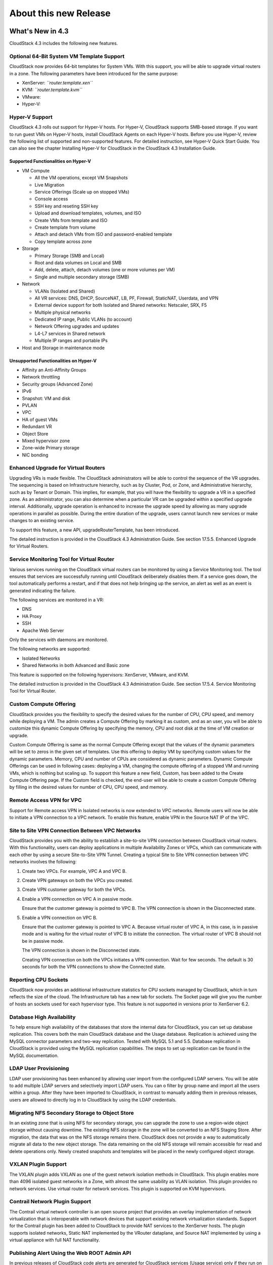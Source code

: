 .. Licensed to the Apache Software Foundation (ASF) under one
   or more contributor license agreements.  See the NOTICE file
   distributed with this work for additional information#
   regarding copyright ownership.  The ASF licenses this file
   to you under the Apache License, Version 2.0 (the
   "License"); you may not use this file except in compliance
   with the License.  You may obtain a copy of the License at
   http://www.apache.org/licenses/LICENSE-2.0
   Unless required by applicable law or agreed to in writing,
   software distributed under the License is distributed on an
   "AS IS" BASIS, WITHOUT WARRANTIES OR CONDITIONS OF ANY
   KIND, either express or implied.  See the License for the
   specific language governing permissions and limitations
   under the License.
   
About this new Release
======================

What's New in 4.3
-----------------

CloudStack 4.3 includes the following new features.

Optional 64-Bit System VM Template Support
~~~~~~~~~~~~~~~~~~~~~~~~~~~~~~~~~~~~~~~~~~

CloudStack now provides 64-bit templates for System VMs. With this
support, you will be able to upgrade virtual routers in a zone. The
following parameters have been introduced for the same purpose:

-  

   XenServer: *``router.template.xen``*

-  

   KVM: *``router.template.kvm``*

-  

   VMware:

-  

   Hyper-V:

Hyper-V Support
~~~~~~~~~~~~~~~

CloudStack 4.3 rolls out support for Hyper-V hosts. For Hyper-V,
CloudStack supports SMB-based storage. If you want to run guest VMs on
Hyper-V hosts, install CloudStack Agents on each Hyper-V hosts. Before
you use Hyper-V, review the following list of supported and
non-supported features. For detailed instruction, see Hyper-V Quick
Start Guide. You can also see the chapter Installing Hyper-V for
CloudStack in the CloudStack 4.3 Installation Guide.

Supported Functionalities on Hyper-V
^^^^^^^^^^^^^^^^^^^^^^^^^^^^^^^^^^^^

-  

   VM Compute

   -  

      All the VM operations, except VM Snapshots

   -  

      Live Migration

   -  

      Service Offerings (Scale up on stopped VMs)

   -  

      Console access

   -  

      SSH key and reseting SSH key

   -  

      Upload and download templates, volumes, and ISO

   -  

      Create VMs from template and ISO

   -  

      Create template from volume

   -  

      Attach and detach VMs from ISO and password-enabled template

   -  

      Copy template across zone

-  

   Storage

   -  

      Primary Storage (SMB and Local)

   -  

      Root and data volumes on Local and SMB

   -  

      Add, delete, attach, detach volumes (one or more volumes per VM)

   -  

      Single and multiple secondary storage (SMB)

-  

   Network

   -  

      VLANs (Isolated and Shared)

   -  

      All VR services: DNS, DHCP, SourceNAT, LB, PF, Firewall,
      StaticNAT, Userdata, and VPN

   -  

      External device support for both Isolated and Shared networks:
      Netscaler, SRX, F5

   -  

      Multiple physical networks

   -  

      Dedicated IP range, Public VLANs (to account)

   -  

      Network Offering upgrades and updates

   -  

      L4-L7 services in Shared network

   -  

      Multiple IP ranges and portable IPs

-  

   Host and Storage in maintenance mode

Unsupported Functionalities on Hyper-V
^^^^^^^^^^^^^^^^^^^^^^^^^^^^^^^^^^^^^^

-  

   Affinity an Anti-Affinity Groups

-  

   Network throttling

-  

   Security groups (Advanced Zone)

-  

   IPv6

-  

   Snapshot: VM and disk

-  

   PVLAN

-  

   VPC

-  

   HA of guest VMs

-  

   Redundant VR

-  

   Object Store

-  

   Mixed hypervisor zone

-  

   Zone-wide Primary storage

-  

   NIC bonding

Enhanced Upgrade for Virtual Routers
~~~~~~~~~~~~~~~~~~~~~~~~~~~~~~~~~~~~

Upgrading VRs is made flexible. The CloudStack administrators will be
able to control the sequence of the VR upgrades. The sequencing is based
on Infrastructure hierarchy, such as by Cluster, Pod, or Zone, and
Administrative hierarchy, such as by Tenant or Domain. This implies, for
example, that you will have the flexibility to upgrade a VR in a
specified zone. As an administrator, you can also determine when a
particular VR can be upgraded within a specified upgrade interval.
Additionally, upgrade operation is enhanced to increase the upgrade
speed by allowing as many upgrade operations in parallel as possible.
During the entire duration of the upgrade, users cannot launch new
services or make changes to an existing service.

To support this feature, a new API, upgradeRouterTemplate, has been
introduced.

The detailed instruction is provided in the CloudStack 4.3 Administration Guide. See section 17.5.5. Enhanced Upgrade for Virtual
Routers.

Service Monitoring Tool for Virtual Router
~~~~~~~~~~~~~~~~~~~~~~~~~~~~~~~~~~~~~~~~~~

Various services running on the CloudStack virtual routers can be
monitored by using a Service Monitoring tool. The tool ensures that
services are successfully running until CloudStack deliberately disables
them. If a service goes down, the tool automatically performs a restart,
and if that does not help bringing up the service, an alert as well as
an event is generated indicating the failure.

The following services are monitored in a VR:

-  

   DNS

-  

   HA Proxy

-  

   SSH

-  

   Apache Web Server

Only the services with daemons are monitored.

The following networks are supported:

-  

   Isolated Networks

-  

   Shared Networks in both Advanced and Basic zone

This feature is supported on the following hypervisors: XenServer,
VMware, and KVM.

The detailed instruction is provided in the CloudStack 4.3 Administration Guide. See section 17.5.4. Service Monitoring Tool for
Virtual Router.

Custom Compute Offering
~~~~~~~~~~~~~~~~~~~~~~~

CloudStack provides you the flexibility to specify the desired values
for the number of CPU, CPU speed, and memory while deploying a VM. The
admin creates a Compute Offering by marking it as custom, and as an
user, you will be able to customize this dynamic Compute Offering by
specifying the memory, CPU and root disk at the time of VM creation or
upgrade.

Custom Compute Offering is same as the normal Compute Offering except
that the values of the dynamic parameters will be set to zeros in the
given set of templates. Use this offering to deploy VM by specifying
custom values for the dynamic parameters. Memory, CPU and number of CPUs
are considered as dynamic parameters. Dynamic Compute Offerings can be
used in following cases: deploying a VM, changing the compute offering
of a stopped VM and running VMs, which is nothing but scaling up. To
support this feature a new field, Custom, has been added to the Create
Compute Offering page. If the Custom field is checked, the end-user will
be able to create a custom Compute Offering by filling in the desired
values for number of CPU, CPU speed, and memory.

Remote Access VPN for VPC
~~~~~~~~~~~~~~~~~~~~~~~~~

Support for Remote access VPN in Isolated networks is now extended to
VPC networks. Remote users will now be able to initiate a VPN connection
to a VPC network. To enable this feature, enable VPN in the Source NAT
IP of the VPC.

Site to Site VPN Connection Between VPC Networks
~~~~~~~~~~~~~~~~~~~~~~~~~~~~~~~~~~~~~~~~~~~~~~~~

CloudStack provides you with the ability to establish a site-to-site VPN
connection between CloudStack virtual routers. With this functionality,
users can deploy applications in multiple Availability Zones or VPCs,
which can communicate with each other by using a secure Site-to-Site VPN
Tunnel. Creating a typical Site to Site VPN connection between VPC
networks involves the following:

#. 

   Create two VPCs. For example, VPC A and VPC B.

#. 

   Create VPN gateways on both the VPCs you created.

#. 

   Create VPN customer gateway for both the VPCs.

#. 

   Enable a VPN connection on VPC A in passive mode.

   Ensure that the customer gateway is pointed to VPC B. The VPN
   connection is shown in the Disconnected state.

#. 

   Enable a VPN connection on VPC B.

   Ensure that the customer gateway is pointed to VPC A. Because virtual
   router of VPC A, in this case, is in passive mode and is waiting for
   the virtual router of VPC B to initiate the connection. The virtual
   router of VPC B should not be in passive mode.

   The VPN connection is shown in the Disconnected state.

   Creating VPN connection on both the VPCs initiates a VPN connection.
   Wait for few seconds. The default is 30 seconds for both the VPN
   connections to show the Connected state.

Reporting CPU Sockets
~~~~~~~~~~~~~~~~~~~~~

CloudStack now provides an additional infrastructure statistics for CPU
sockets managed by CloudStack, which in turn reflects the size of the
cloud. The Infrastructure tab has a new tab for sockets. The Socket page
will give you the number of hosts an sockets used for each hypervisor
type. This feature is not supported in versions prior to XenServer 6.2.

Database High Availability
~~~~~~~~~~~~~~~~~~~~~~~~~~

To help ensure high availability of the databases that store the
internal data for CloudStack, you can set up database replication. This
covers both the main CloudStack database and the Usage database.
Replication is achieved using the MySQL connector parameters and two-way
replication. Tested with MySQL 5.1 and 5.5. Database replication in
CloudStack is provided using the MySQL replication capabilities. The
steps to set up replication can be found in the MySQL documentation.

LDAP User Provisioning
~~~~~~~~~~~~~~~~~~~~~~

LDAP user provisioning has been enhanced by allowing user import from
the configured LDAP servers. You will be able to add multiple LDAP
servers and selectively import LDAP users. You can o filter by group
name and import all the users within a group. After they have been
imported to CloudStack, in contrast to manually adding them in previous
releases, users are allowed to directly log in to CloudStack by using
the LDAP credentials.

Migrating NFS Secondary Storage to Object Store
~~~~~~~~~~~~~~~~~~~~~~~~~~~~~~~~~~~~~~~~~~~~~~~

In an existing zone that is using NFS for secondary storage, you can
upgrade the zone to use a region-wide object storage without causing
downtime. The existing NFS storage in the zone will be converted to an
NFS Staging Store. After migration, the data that was on the NFS storage
remains there. CloudStack does not provide a way to automatically
migrate all data to the new object storage. The data remaining on the
old NFS storage will remain accessible for read and delete operations
only. Newly created snapshots and templates will be placed in the newly
configured object storage.

VXLAN Plugin Support
~~~~~~~~~~~~~~~~~~~~

The VXLAN plugin adds VXLAN as one of the guest network isolation
methods in CloudStack. This plugin enables more than 4096 isolated guest
networks in a Zone, with almost the same usability as VLAN isolation.
This plugin provides no network services. Use virtual router for network
services. This plugin is supported on KVM hypervisors.

Contrail Network Plugin Support
~~~~~~~~~~~~~~~~~~~~~~~~~~~~~~~

The Contrail virtual network controller is an open source project that
provides an overlay implementation of network virtualization that is
interoperable with network devices that support existing network
virtualization standards. Support for the Contrail plugin has been added
to CloudStack to provide NAT services to the XenServer hosts. The plugin
supports isolated networks, Static NAT implemented by the VRouter
dataplane, and Source NAT implemented by using a virtual appliance with
full NAT functionality.

Publishing Alert Using the Web ROOT Admin API
~~~~~~~~~~~~~~~~~~~~~~~~~~~~~~~~~~~~~~~~~~~~~

In previous releases of CloudStack code alerts are generated for
CloudStack services (Usage service) only if they run on the same host as
the Management Server. A new API has been introduced in 4.3, which can
be used by the following services to generate and publish. The services
need not be running on the same host where the Management Server is
running.

-  

   Any new services added to CloudStack.

-  

   Usage service when run on a separate storage host.

-  

   Console Proxy and Secondary Storage VM services.

The main advantage of this feature is that the third party systems
integrating with CloudStack will be able to utilize the Alert
notification system publish alerts.

Support for Palo Alto Firewall Service
~~~~~~~~~~~~~~~~~~~~~~~~~~~~~~~~~~~~~~

CloudStack supports Palo Alto firewall services. Use the Create Network
Offering dialog to create an offering which has the Palo Alto firewall
services. What is not supported and not supported are given below:

Supported Functionalities
^^^^^^^^^^^^^^^^^^^^^^^^^

-  

   Advanced Network

-  

   Parallel deployment with hardware Load balancer

-  

   Virtual Palo Alto firewall.

-  

   Communication layer with Palo Alto APIs.

-  

   Mapping of CloudStack APIs to corresponding Palo Alto APIs.

-  

   Connectivity status of the firewall service on the CloudStack UI.

Unsupported Functionalities
^^^^^^^^^^^^^^^^^^^^^^^^^^^

-  

   Inline deployment with hardware Load balancer

-  

   Firewall between VLANs within an advanced network

-  

   Firewall between VM instances

For more information, see `Palo Alto Firewall
Integration <https://cwiki.apache.org/confluence/display/CLOUDSTACK/Palo+Alto+Firewall+Integration>`__.

Root Volume Metering
~~~~~~~~~~~~~~~~~~~~

CloudStack supports recording usage events as per the dynamically
assigned resources. Usage events are registered when a VM is created
from dynamic service offering, and the values of parameters, such as
CPU, speed, RAM are recorded. If VM is deployed by using template and
dynamic root disk size is mentioned, the same value is recorded in the
usage event.

Support for SSL Termination
~~~~~~~~~~~~~~~~~~~~~~~~~~~

SSL Offloading allows load balancers to handle encryption and decryption
of HTTP(s) traffic giving plain text HTTP to the back end servers
freeing them from the resource intensive task of handling encryption and
decryption. Supported for Citrix NetScaler.

Support for Pluggable VM Snapshots
~~~~~~~~~~~~~~~~~~~~~~~~~~~~~~~~~~

CloudStack implements a plugin to integrate a third-party storage
provider. Third party storage providers can integrate with CloudStack to
provide either primary storage or secondary storage. The user enables a
storage plugin through the UI. A new dialog box choice is offered to
select the storage provider. Depending on which provider is selected,
additional input fields may appear so that the user can provide the
additional details required by that provider, such as a user name and
password for a third-party storage account.

Enhanced CloudStack UI
~~~~~~~~~~~~~~~~~~~~~~

A complete UI makeover is implemented to enhance the usability and user
experience in modern browsers. The visual look-and-feel has been changed
for the Header, Navigation, Buttons, text fields, drop-downs, tables and
so on. Consistent color themes has been introduced to match with the
Apache branding.

The current UI flow remains the same.

Depreciation of realhostip.com DNS and SSL certificate
~~~~~~~~~~~~~~~~~~~~~~~~~~~~~~~~~~~~~~~~~~~~~~~~~~~~~~
The realhostip.com dynamic DNS resolution service is being retired this
summer. In advance of that, CloudStack 4.3 no longer uses realhostip.com
DNS domains or SSL certificates to encrypt Console Proxy or file copy
communications.

Issues Fixed in 4.3.0
---------------------

Apache CloudStack uses `Jira <https://issues.apache.org/jira/browse/CLOUDSTACK>`__ to track its
issues. All new features and bugs for 4.3 have been tracked in Jira, and have a standard naming convention of "CLOUDSTACK-NNNN" where "NNNN" is the issue number.

For the list of issues fixed, see `Issues Fixed in
4.3 <https://issues.apache.org/jira/issues/?filter=12326161>`__.

==========================================================================  ===================================================================================
Bug ID                                                                      Description
==========================================================================  ===================================================================================
`CLOUDSTACK-6103 <https://issues.apache.org/jira/browse/CLOUDSTACK-6103>`_  vms with isos attached don't migrate...
`CLOUDSTACK-6089 <https://issues.apache.org/jira/browse/CLOUDSTACK-6089>`_  resource tags show up in multiples...
`CLOUDSTACK-6046 <https://issues.apache.org/jira/browse/CLOUDSTACK-6046>`_  CreateVolume from snapshot is failing with S3 as secondary storage and zone-wide...
`CLOUDSTACK-6040 <https://issues.apache.org/jira/browse/CLOUDSTACK-6040>`_  Failed to configure PF on vm secondary ip for shared network...
`CLOUDSTACK-6007 <https://issues.apache.org/jira/browse/CLOUDSTACK-6007>`_  [VMware] RestoreVM API fails with NPE...
`CLOUDSTACK-5986 <https://issues.apache.org/jira/browse/CLOUDSTACK-5986>`_  dnsmasq racy condition result in dnsmasq failed to handout IP address...
`CLOUDSTACK-5971 <https://issues.apache.org/jira/browse/CLOUDSTACK-5971>`_  Templates created from a snapshots can't be copied to other zones...
`CLOUDSTACK-5960 <https://issues.apache.org/jira/browse/CLOUDSTACK-5960>`_  Domain admin or user cannot register a template using S3/Swift object store...
`CLOUDSTACK-5922 <https://issues.apache.org/jira/browse/CLOUDSTACK-5922>`_  Incorrect handling RHEL guests ...
`CLOUDSTACK-5921 <https://issues.apache.org/jira/browse/CLOUDSTACK-5921>`_  S3 security key is stored in DB unencrypted...
`CLOUDSTACK-5903 <https://issues.apache.org/jira/browse/CLOUDSTACK-5903>`_  CLONE - OVA files exist for templates created from volumes...
`CLOUDSTACK-5895 <https://issues.apache.org/jira/browse/CLOUDSTACK-5895>`_  CreateVolumeFromSnapshot can fail in a multiple pod environment with tagged stor...
`CLOUDSTACK-5886 <https://issues.apache.org/jira/browse/CLOUDSTACK-5886>`_  4.2.1 upgrade fails on acl migration...
`CLOUDSTACK-5877 <https://issues.apache.org/jira/browse/CLOUDSTACK-5877>`_  listTemplates does not sort based on sort_key...
`CLOUDSTACK-5875 <https://issues.apache.org/jira/browse/CLOUDSTACK-5875>`_  No templates in simulator run...
`CLOUDSTACK-5864 <https://issues.apache.org/jira/browse/CLOUDSTACK-5864>`_  Simulator profile broken ...
`CLOUDSTACK-5813 <https://issues.apache.org/jira/browse/CLOUDSTACK-5813>`_  With S3 as secondary storage, snapshot taken in one zone cannot be used to creat...
`CLOUDSTACK-5723 <https://issues.apache.org/jira/browse/CLOUDSTACK-5723>`_  Malfunction agent may block future SSL connection to the server...
`CLOUDSTACK-5704 <https://issues.apache.org/jira/browse/CLOUDSTACK-5704>`_  OVA files exist for templates created from volumes...
`CLOUDSTACK-5701 <https://issues.apache.org/jira/browse/CLOUDSTACK-5701>`_  size column is not getting updated in snapshot_store_ref table....
`CLOUDSTACK-5666 <https://issues.apache.org/jira/browse/CLOUDSTACK-5666>`_  Cant remove a nic when a vm is in the Stopped state ...
`CLOUDSTACK-5661 <https://issues.apache.org/jira/browse/CLOUDSTACK-5661>`_  [VMware] DetachIsoCmd succeeds even though cdrom is locked by VM as cdrom is mou...
`CLOUDSTACK-5653 <https://issues.apache.org/jira/browse/CLOUDSTACK-5653>`_  S3 object store as Secondary Storage, the template created from different zone i...
`CLOUDSTACK-5613 <https://issues.apache.org/jira/browse/CLOUDSTACK-5613>`_  CloudStack 4.2.0 - Usage server is running but tables remain empty...
`CLOUDSTACK-5608 <https://issues.apache.org/jira/browse/CLOUDSTACK-5608>`_  HyperV Builtin and System vm template entries missing in 4.3 upgrade setup...
`CLOUDSTACK-5534 <https://issues.apache.org/jira/browse/CLOUDSTACK-5534>`_  MySQL exception raised when searching for users with keyword...
`CLOUDSTACK-5533 <https://issues.apache.org/jira/browse/CLOUDSTACK-5533>`_  Virtual router in shared network does respond to DNS even when no DNS service is...
`CLOUDSTACK-5532 <https://issues.apache.org/jira/browse/CLOUDSTACK-5532>`_  Long tag values are not readable within the UI...
`CLOUDSTACK-5519 <https://issues.apache.org/jira/browse/CLOUDSTACK-5519>`_  [VMWARE] Cancel vCenter tasks if the task invoked by CloudStack failes with time...
`CLOUDSTACK-5517 <https://issues.apache.org/jira/browse/CLOUDSTACK-5517>`_  NPE observed during "release portable IPs" as part of account cleanup...
`CLOUDSTACK-5514 <https://issues.apache.org/jira/browse/CLOUDSTACK-5514>`_  Response of listAccounts API call includes removed users...
`CLOUDSTACK-5513 <https://issues.apache.org/jira/browse/CLOUDSTACK-5513>`_  VM can't start after creating snapshot from it (CS4.2 + VMware 5.1)...
`CLOUDSTACK-5481 <https://issues.apache.org/jira/browse/CLOUDSTACK-5481>`_  Regular User is unable to use "Add Isolated Network" Button on the UI...
`CLOUDSTACK-5466 <https://issues.apache.org/jira/browse/CLOUDSTACK-5466>`_  removeIpFromNic not working properly...
`CLOUDSTACK-5453 <https://issues.apache.org/jira/browse/CLOUDSTACK-5453>`_  Site-to-site VPN connection status monitoring is broken in KVM...
`CLOUDSTACK-5431 <https://issues.apache.org/jira/browse/CLOUDSTACK-5431>`_  permit 'http' as service type for GSLB rule...
`CLOUDSTACK-5428 <https://issues.apache.org/jira/browse/CLOUDSTACK-5428>`_  support NetScaler to be configured exclusively for GSLB service and not used for...
`CLOUDSTACK-5426 <https://issues.apache.org/jira/browse/CLOUDSTACK-5426>`_  Cannot deploy instance having multiple volumes that use different storage tags f...
`CLOUDSTACK-5422 <https://issues.apache.org/jira/browse/CLOUDSTACK-5422>`_  Changing  XenServer Tools Version 6.1 + doesnt work ...
`CLOUDSTACK-5417 <https://issues.apache.org/jira/browse/CLOUDSTACK-5417>`_  On network restart for external devices egress rules configured with old CIDR...
`CLOUDSTACK-5416 <https://issues.apache.org/jira/browse/CLOUDSTACK-5416>`_  [VMware] Not able to add seventh disk to VM in an upgraded setup...
`CLOUDSTACK-5404 <https://issues.apache.org/jira/browse/CLOUDSTACK-5404>`_  Network usages (bytes sent/received) are saved in the wrong timezone...
`CLOUDSTACK-5401 <https://issues.apache.org/jira/browse/CLOUDSTACK-5401>`_  VM migration during host maintenance fails if pool.storage.capacity.disablethres...
`CLOUDSTACK-5391 <https://issues.apache.org/jira/browse/CLOUDSTACK-5391>`_  Change service offering of a stopped vm and then starting it should check host c...
`CLOUDSTACK-5355 <https://issues.apache.org/jira/browse/CLOUDSTACK-5355>`_  addImageStore should not log password in clear text in the log...
`CLOUDSTACK-5354 <https://issues.apache.org/jira/browse/CLOUDSTACK-5354>`_  CLONE - UI - normal users are not allowed to edit their own iso...
`CLOUDSTACK-5352 <https://issues.apache.org/jira/browse/CLOUDSTACK-5352>`_  CPU cap calculated incorrectly for VMs on XenServer hosts...
`CLOUDSTACK-5332 <https://issues.apache.org/jira/browse/CLOUDSTACK-5332>`_  Network offering don't use new system offering for router...
`CLOUDSTACK-5303 <https://issues.apache.org/jira/browse/CLOUDSTACK-5303>`_  "snapshot" count and "secondary_storage" count  are not correct in resource_coun...
`CLOUDSTACK-5302 <https://issues.apache.org/jira/browse/CLOUDSTACK-5302>`_  listHosts API response - value of cpuallocated is always 0%...
`CLOUDSTACK-5299 <https://issues.apache.org/jira/browse/CLOUDSTACK-5299>`_  Can not get hypervisor type for volumes...
`CLOUDSTACK-5293 <https://issues.apache.org/jira/browse/CLOUDSTACK-5293>`_   Error while collecting vm disk stats from hosts if iso is attached to vm...
`CLOUDSTACK-5285 <https://issues.apache.org/jira/browse/CLOUDSTACK-5285>`_  Correct the API command description for removeIpFromNic...
`CLOUDSTACK-5261 <https://issues.apache.org/jira/browse/CLOUDSTACK-5261>`_  Ability to publish Alerts via CS Root API...
`CLOUDSTACK-5260 <https://issues.apache.org/jira/browse/CLOUDSTACK-5260>`_  Vmware 5.1 Deploy Template Error : Read Timeout...
`CLOUDSTACK-5228 <https://issues.apache.org/jira/browse/CLOUDSTACK-5228>`_  [API] [EIP/ELB enabled Zone] Need to display EIP address as "Public IP Address" ...
`CLOUDSTACK-5227 <https://issues.apache.org/jira/browse/CLOUDSTACK-5227>`_  Cannot pass Japanese characters as parameter values to API...
`CLOUDSTACK-5218 <https://issues.apache.org/jira/browse/CLOUDSTACK-5218>`_  CLONE - [Doc] Make VMware vCenter session timeout value configurable....
`CLOUDSTACK-5199 <https://issues.apache.org/jira/browse/CLOUDSTACK-5199>`_  Cannot restart VM after taking a VM snapshot of an existing VM or reverting a VM...
`CLOUDSTACK-5141 <https://issues.apache.org/jira/browse/CLOUDSTACK-5141>`_  [Automation] Router deployment failed due to failure in SavePasswordCommand, obs...
`CLOUDSTACK-5140 <https://issues.apache.org/jira/browse/CLOUDSTACK-5140>`_  A stopped vm cant start after disable threshold has been reached on the storage ...
`CLOUDSTACK-5138 <https://issues.apache.org/jira/browse/CLOUDSTACK-5138>`_  [Automation] NPE while create template from snapshot...
`CLOUDSTACK-5122 <https://issues.apache.org/jira/browse/CLOUDSTACK-5122>`_  [VMware] System VMs are getting recreated with old template after upgrading to 4...
`CLOUDSTACK-5105 <https://issues.apache.org/jira/browse/CLOUDSTACK-5105>`_   Template/ISO download fails cause the object to disappear from UI...
`CLOUDSTACK-5098 <https://issues.apache.org/jira/browse/CLOUDSTACK-5098>`_  [UI] Zone view is showing "Add VMware Datacenter" button even though zone is alr...
`CLOUDSTACK-5092 <https://issues.apache.org/jira/browse/CLOUDSTACK-5092>`_  [Automation] [BVT] Failed to copy template and ISO between zones in xen ...
`CLOUDSTACK-5076 <https://issues.apache.org/jira/browse/CLOUDSTACK-5076>`_  (Upgrade) reboot VM failed after bridge name change...
`CLOUDSTACK-5069 <https://issues.apache.org/jira/browse/CLOUDSTACK-5069>`_  Make VMware vCenter session timeout value configurable....
`CLOUDSTACK-5066 <https://issues.apache.org/jira/browse/CLOUDSTACK-5066>`_  Existed remote access VPN got dropped when adding new VPN users...
`CLOUDSTACK-5062 <https://issues.apache.org/jira/browse/CLOUDSTACK-5062>`_  Deleting Load Balancing Rule fails when generating usage events are enabled...
`CLOUDSTACK-5054 <https://issues.apache.org/jira/browse/CLOUDSTACK-5054>`_  vm migration involving storage migration on vmware fails with exception " The ob...
`CLOUDSTACK-5053 <https://issues.apache.org/jira/browse/CLOUDSTACK-5053>`_  No Qemu-KVM module dependency error message is displayed (if not present)while i...
`CLOUDSTACK-5042 <https://issues.apache.org/jira/browse/CLOUDSTACK-5042>`_  (Upgrade) Exception when stop VM after upgrade...
`CLOUDSTACK-5029 <https://issues.apache.org/jira/browse/CLOUDSTACK-5029>`_  cloud-bugtool isn't in release package like release notes say...
`CLOUDSTACK-5025 <https://issues.apache.org/jira/browse/CLOUDSTACK-5025>`_  display_volume field is set to false by default for VolumeVO object...
`CLOUDSTACK-5024 <https://issues.apache.org/jira/browse/CLOUDSTACK-5024>`_  listVolumes: add support to list by storage pool (for admin only)...
`CLOUDSTACK-5017 <https://issues.apache.org/jira/browse/CLOUDSTACK-5017>`_  If SSVM is unavailable DownloadCommands will be routed to mgmt server...
`CLOUDSTACK-5014 <https://issues.apache.org/jira/browse/CLOUDSTACK-5014>`_  vmware:deployVM with data disk failed with exception...
`CLOUDSTACK-5012 <https://issues.apache.org/jira/browse/CLOUDSTACK-5012>`_  Bad data inserted into physical network labels for Zone Create Wizard using VMWa...
`CLOUDSTACK-5008 <https://issues.apache.org/jira/browse/CLOUDSTACK-5008>`_  [VMWARE]Failed to start the VM after performing Cold Migration of Volume to Seco...
`CLOUDSTACK-5002 <https://issues.apache.org/jira/browse/CLOUDSTACK-5002>`_  unable to destroy vm ;VM destroy failed in Stop i-2-59-VM Command due to You gav...
`CLOUDSTACK-4998 <https://issues.apache.org/jira/browse/CLOUDSTACK-4998>`_  assignVirtualMachine API has wrong response string, causing Cloudmonkey to crash...
`CLOUDSTACK-4997 <https://issues.apache.org/jira/browse/CLOUDSTACK-4997>`_  OVS integration is broken...
`CLOUDSTACK-4973 <https://issues.apache.org/jira/browse/CLOUDSTACK-4973>`_  CLONE - Specified keyboard language is not showing as default in consoleView pas...
`CLOUDSTACK-4943 <https://issues.apache.org/jira/browse/CLOUDSTACK-4943>`_  Can't create cluster in CS 4.2...
`CLOUDSTACK-4941 <https://issues.apache.org/jira/browse/CLOUDSTACK-4941>`_  CLONE - Allocation capacity of a cluster during HA...
`CLOUDSTACK-4935 <https://issues.apache.org/jira/browse/CLOUDSTACK-4935>`_  Adding same network to VM multiple times resulting in failure, No new NIC is gen...
`CLOUDSTACK-4931 <https://issues.apache.org/jira/browse/CLOUDSTACK-4931>`_  observed NPE with new system vm template...
`CLOUDSTACK-4913 <https://issues.apache.org/jira/browse/CLOUDSTACK-4913>`_  Disable security group for bridge mode non-security group zone...
`CLOUDSTACK-4904 <https://issues.apache.org/jira/browse/CLOUDSTACK-4904>`_  Unable to see a derieved template if the parent template is deleted...
`CLOUDSTACK-4886 <https://issues.apache.org/jira/browse/CLOUDSTACK-4886>`_  cloud-setup-databases not escaping password in shell commands...
`CLOUDSTACK-4875 <https://issues.apache.org/jira/browse/CLOUDSTACK-4875>`_  VMWARE: vCenter 5.5 - SYSTEM VM: Unable to create deployment for VM...
`CLOUDSTACK-4861 <https://issues.apache.org/jira/browse/CLOUDSTACK-4861>`_  [VMware] If Guest traffic spans across multiple physical networks, selection of ...
`CLOUDSTACK-4860 <https://issues.apache.org/jira/browse/CLOUDSTACK-4860>`_  [VMware] Vcenter 5.5  ESXi 5.5 hosts  SSVM CPVM fail to come up to running state...
`CLOUDSTACK-4856 <https://issues.apache.org/jira/browse/CLOUDSTACK-4856>`_  Optimize on the # of control commands sent by MS to HV host...
`CLOUDSTACK-4855 <https://issues.apache.org/jira/browse/CLOUDSTACK-4855>`_  Throttle based on the # of outstanding requests to the directly managed HV host ...
`CLOUDSTACK-4852 <https://issues.apache.org/jira/browse/CLOUDSTACK-4852>`_  Since upgrade to 4.2 only users at the zone-attached domain level can manipulate...
`CLOUDSTACK-4850 <https://issues.apache.org/jira/browse/CLOUDSTACK-4850>`_  [UCS] using template instead of cloning profile...
`CLOUDSTACK-4831 <https://issues.apache.org/jira/browse/CLOUDSTACK-4831>`_  Ability for root admin or domain admin to create a network for another user unde...
`CLOUDSTACK-4830 <https://issues.apache.org/jira/browse/CLOUDSTACK-4830>`_  Allow creation of users and accounts by domain admin in UI...
`CLOUDSTACK-4826 <https://issues.apache.org/jira/browse/CLOUDSTACK-4826>`_  System VMs fail to start...
`CLOUDSTACK-4820 <https://issues.apache.org/jira/browse/CLOUDSTACK-4820>`_  TestVPCNetworkGc.test_01_wait_network_gc netacls are not cleared...
`CLOUDSTACK-4810 <https://issues.apache.org/jira/browse/CLOUDSTACK-4810>`_  Enable hypervisor snapshots for CloudStack-managed storage (for XenServer and VM...
`CLOUDSTACK-4768 <https://issues.apache.org/jira/browse/CLOUDSTACK-4768>`_  [Automation] Race condition; delete the template and create VM at same time; dep...
`CLOUDSTACK-4750 <https://issues.apache.org/jira/browse/CLOUDSTACK-4750>`_  bond.VLAN mapping in iptables FORWARD chain not created consistently...
`CLOUDSTACK-4741 <https://issues.apache.org/jira/browse/CLOUDSTACK-4741>`_  URL of ImageStore not in proper format for XenServer...
`CLOUDSTACK-4740 <https://issues.apache.org/jira/browse/CLOUDSTACK-4740>`_  Some vSphere VMs are shutdown when ACS is restarted...
`CLOUDSTACK-4734 <https://issues.apache.org/jira/browse/CLOUDSTACK-4734>`_  Creating snapshot from ROOT volume fails with error message - "Failed to create ...
`CLOUDSTACK-4724 <https://issues.apache.org/jira/browse/CLOUDSTACK-4724>`_  [Vmware] Deploy VM in designated cluster fail if there is only zone wide primary...
`CLOUDSTACK-4697 <https://issues.apache.org/jira/browse/CLOUDSTACK-4697>`_  Not able to delete Primary storage when there are no hosts in the cluster....
`CLOUDSTACK-4676 <https://issues.apache.org/jira/browse/CLOUDSTACK-4676>`_  [Baremetal]  baremetal hostename should not be fixed in  kickstart file ...
`CLOUDSTACK-4670 <https://issues.apache.org/jira/browse/CLOUDSTACK-4670>`_  [Baremetal] Cloudplatform BareMetal installation guide for CP 4.2...
`CLOUDSTACK-4631 <https://issues.apache.org/jira/browse/CLOUDSTACK-4631>`_  [Automation] Failed to create snapshot from volume due to storage pool missing e...
`CLOUDSTACK-4620 <https://issues.apache.org/jira/browse/CLOUDSTACK-4620>`_  Vm failed to start on the host on which it was running due to not having enough ...
`CLOUDSTACK-4616 <https://issues.apache.org/jira/browse/CLOUDSTACK-4616>`_  When system Vms fail to start when host is down ,  link local Ip addresses do no...
`CLOUDSTACK-4598 <https://issues.apache.org/jira/browse/CLOUDSTACK-4598>`_  [Performance Testing] High delays during deployVM - both network delay and deplo...
`CLOUDSTACK-4597 <https://issues.apache.org/jira/browse/CLOUDSTACK-4597>`_  Complete Exceptions are getting displayed in the UI where there is an operationa...
`CLOUDSTACK-4594 <https://issues.apache.org/jira/browse/CLOUDSTACK-4594>`_  [VMWARE] [Upgrade] Failed to revert VM Snapshot which were created before Live S...
`CLOUDSTACK-4588 <https://issues.apache.org/jira/browse/CLOUDSTACK-4588>`_  [Automation][Vmware] VM deployment failed while creating Volume with NPE...
`CLOUDSTACK-4577 <https://issues.apache.org/jira/browse/CLOUDSTACK-4577>`_  VMWare:Volumes: Unexpected exception while executing org.apache.cloudstack.api.c...
`CLOUDSTACK-4543 <https://issues.apache.org/jira/browse/CLOUDSTACK-4543>`_  [Automation] Failed to configure VPC router then reported as deployment failure...
`CLOUDSTACK-4542 <https://issues.apache.org/jira/browse/CLOUDSTACK-4542>`_  [Automation] Failed to apply DHCP entry in VR and deployment failed ...
`CLOUDSTACK-4540 <https://issues.apache.org/jira/browse/CLOUDSTACK-4540>`_  [Automation] Parallel deployment - Vmware - When deploying 30 parallel Vms , 16 ...
`CLOUDSTACK-4506 <https://issues.apache.org/jira/browse/CLOUDSTACK-4506>`_  In a mixed hypervisor setup, destroying a VM whose host has been removed, throws...
`CLOUDSTACK-4504 <https://issues.apache.org/jira/browse/CLOUDSTACK-4504>`_  VM creation Is failing using the Ubuntu ISO with Xen 6.1 and 6.2...
`CLOUDSTACK-4450 <https://issues.apache.org/jira/browse/CLOUDSTACK-4450>`_  Possibility of /tmp/xapilog filling up the Root disk on Xenserver ...
`CLOUDSTACK-4445 <https://issues.apache.org/jira/browse/CLOUDSTACK-4445>`_   [UI]Edit Icon is used for Dedicate host / Add or Remove VMWARE Datacenter with ...
`CLOUDSTACK-4428 <https://issues.apache.org/jira/browse/CLOUDSTACK-4428>`_  [UI] "kvm.snapshot.enabled" flag should be taken to account only when snapshot i...
`CLOUDSTACK-4402 <https://issues.apache.org/jira/browse/CLOUDSTACK-4402>`_  [deleteStoragePool] There is no way to delete Primary storage if the last host w...
`CLOUDSTACK-4371 <https://issues.apache.org/jira/browse/CLOUDSTACK-4371>`_  [Performance Testing] Basic zone with 20K Hosts, management server restart leave...
`CLOUDSTACK-4263 <https://issues.apache.org/jira/browse/CLOUDSTACK-4263>`_  Unable to get git number in maven-jgit-buildnumber-plugin, while build cloudstac...
`CLOUDSTACK-4207 <https://issues.apache.org/jira/browse/CLOUDSTACK-4207>`_  [upgrade] Exception observed after upgrade "jsonParseException: The JsonDeserial...
`CLOUDSTACK-4061 <https://issues.apache.org/jira/browse/CLOUDSTACK-4061>`_  UI issue with Japanese localized ui...
`CLOUDSTACK-3806 <https://issues.apache.org/jira/browse/CLOUDSTACK-3806>`_  OS Preference can not be set...
`CLOUDSTACK-3664 <https://issues.apache.org/jira/browse/CLOUDSTACK-3664>`_  scaling up vms is not considering  parameter "cluster.(memory/cpu).allocated.cap...
`CLOUDSTACK-3627 <https://issues.apache.org/jira/browse/CLOUDSTACK-3627>`_  Public IP interface(eth2) is not getting confugured with Redundant VR (State = F...
`CLOUDSTACK-3577 <https://issues.apache.org/jira/browse/CLOUDSTACK-3577>`_  NPE while downloading the template to secondary storage ...
`CLOUDSTACK-3561 <https://issues.apache.org/jira/browse/CLOUDSTACK-3561>`_  When inputting the nfs server in secondary storage, if once it's required, it al...
`CLOUDSTACK-3364 <https://issues.apache.org/jira/browse/CLOUDSTACK-3364>`_  normal users are not allowed to edit their own iso...
`CLOUDSTACK-3266 <https://issues.apache.org/jira/browse/CLOUDSTACK-3266>`_  [UI] Failed to delete Anti affinitygroup for the first time ...
`CLOUDSTACK-3252 <https://issues.apache.org/jira/browse/CLOUDSTACK-3252>`_  An instance deployed using explicit or implicit dedication doesn't generate a us...
`CLOUDSTACK-3247 <https://issues.apache.org/jira/browse/CLOUDSTACK-3247>`_  Removing a Disconnected Host throws a NoTransitionException...
`CLOUDSTACK-3156 <https://issues.apache.org/jira/browse/CLOUDSTACK-3156>`_  needs proper message for failing Add nic command when vmware tools is not instal...
`CLOUDSTACK-3067 <https://issues.apache.org/jira/browse/CLOUDSTACK-3067>`_  UI for Dedicating POD/Cluster/Host is misleading Icons should be changed....
`CLOUDSTACK-3027 <https://issues.apache.org/jira/browse/CLOUDSTACK-3027>`_  Object_Store_Refactor - Uploaded template S3 content-type is not appropriate....
`CLOUDSTACK-2895 <https://issues.apache.org/jira/browse/CLOUDSTACK-2895>`_  Can't start a VM with 3 volumes attached [VMWare]...
`CLOUDSTACK-2766 <https://issues.apache.org/jira/browse/CLOUDSTACK-2766>`_  [VPC] [UI] Firewall service should not be enabled for acquired public IPs in VPC...
`CLOUDSTACK-2687 <https://issues.apache.org/jira/browse/CLOUDSTACK-2687>`_  NPE with deploy VM when there are no resources available ...
`CLOUDSTACK-2570 <https://issues.apache.org/jira/browse/CLOUDSTACK-2570>`_  [UI]Resource Name is mentioned twice with view VNMC devices ...
`CLOUDSTACK-2562 <https://issues.apache.org/jira/browse/CLOUDSTACK-2562>`_  [VMWARE] As per the code, currently CloudStack fails to program PF/NAT/LB rules ...
`CLOUDSTACK-2428 <https://issues.apache.org/jira/browse/CLOUDSTACK-2428>`_  HA - When the master host is disconnected , the host status contines to remain i...
`CLOUDSTACK-2414 <https://issues.apache.org/jira/browse/CLOUDSTACK-2414>`_  NPE while deleting Cisco VNMC provider...
`CLOUDSTACK-2396 <https://issues.apache.org/jira/browse/CLOUDSTACK-2396>`_  PVLAN - Should not be allowed to create multiple networks with same Vlan  associ...
`CLOUDSTACK-2199 <https://issues.apache.org/jira/browse/CLOUDSTACK-2199>`_  ID parameter of UpdateConfiguration API should be changed to a different name...
`CLOUDSTACK-2141 <https://issues.apache.org/jira/browse/CLOUDSTACK-2141>`_  During HA process ,  dead lock is detected - Caused by: com.mysql.jdbc.exception...
`CLOUDSTACK-1970 <https://issues.apache.org/jira/browse/CLOUDSTACK-1970>`_  Ubuntu - "cloudstack-setup-management" not available in "/usr/bin"...
`CLOUDSTACK-1889 <https://issues.apache.org/jira/browse/CLOUDSTACK-1889>`_  [UI] Consumed Resource usage details are not available for all the resources...
`CLOUDSTACK-1868 <https://issues.apache.org/jira/browse/CLOUDSTACK-1868>`_  GetVmStatsCommand throws NullPointerException with VMWare...
`CLOUDSTACK-1762 <https://issues.apache.org/jira/browse/CLOUDSTACK-1762>`_  [MultipleIpsToNic] addIpToNic should not let network id or broadcast to be assig...
`CLOUDSTACK-1637 <https://issues.apache.org/jira/browse/CLOUDSTACK-1637>`_  LDAP:UI related issues...
==========================================================================  ===================================================================================


Known Issues in 4.3.0
---------------------

Apache CloudStack uses
`Jira <https://issues.apache.org/jira/browse/CLOUDSTACK>`__ to track its issues. All new features and bugs for 4.3 have been tracked in Jira, and have a standard naming convention of "CLOUDSTACK-NNNN" where "NNNN" is the issue number.

For the list of known issues, see `Known Issues in
4.3 <https://issues.apache.org/jira/issues/?filter=12326162>`__.

==========================================================================  ===================================================================================
Bug ID                                                                      Description
==========================================================================  ===================================================================================
`CLOUDSTACK-4787 <https://issues.apache.org/jira/browse/CLOUDSTACK-4787>`_  Allow selection of scsi controller type in vSphere...
`CLOUDSTACK-6024 <https://issues.apache.org/jira/browse/CLOUDSTACK-6024>`_  template copy to primary storage uses a random source secstorage from any zone...
`CLOUDSTACK-4912 <https://issues.apache.org/jira/browse/CLOUDSTACK-4912>`_  API docs are missing some APIs...
`CLOUDSTACK-5124 <https://issues.apache.org/jira/browse/CLOUDSTACK-5124>`_  Simulator: Virtual Router fails to start because of improper version returned by...
`CLOUDSTACK-5262 <https://issues.apache.org/jira/browse/CLOUDSTACK-5262>`_  Few of  the snapshot creation from ROOT volume fails when there are concurrent s...
`CLOUDSTACK-5356 <https://issues.apache.org/jira/browse/CLOUDSTACK-5356>`_  Xenserver - Failed to create snapshot when secondary store was made unavaibale f...
`CLOUDSTACK-5357 <https://issues.apache.org/jira/browse/CLOUDSTACK-5357>`_  Xenserver - Failed to create snapshot due to "unable to destroy task(com.xe nsou...
`CLOUDSTACK-5358 <https://issues.apache.org/jira/browse/CLOUDSTACK-5358>`_  API: synchronization on the object is broken...
`CLOUDSTACK-5372 <https://issues.apache.org/jira/browse/CLOUDSTACK-5372>`_  Xenserver - SR not being recreated when the Primary storage is brought down and ...
`CLOUDSTACK-5429 <https://issues.apache.org/jira/browse/CLOUDSTACK-5429>`_  KVM - Primary store down/Network Failure - Hosts attempt to reboot becasue of pr...
`CLOUDSTACK-5452 <https://issues.apache.org/jira/browse/CLOUDSTACK-5452>`_  KVM - Agent is not able to connect back if management server was restarted when ...
`CLOUDSTACK-5469 <https://issues.apache.org/jira/browse/CLOUDSTACK-5469>`_  Snapshot creation fails with following exception - "Failed to backup snapshot: q...
`CLOUDSTACK-5485 <https://issues.apache.org/jira/browse/CLOUDSTACK-5485>`_  Vmware - Whe 10 hourly snapshots are scheduled at the same time , we see only 5 ...
`CLOUDSTACK-5494 <https://issues.apache.org/jira/browse/CLOUDSTACK-5494>`_  the dns resolver servers on the VRs are open to the world...
`CLOUDSTACK-5499 <https://issues.apache.org/jira/browse/CLOUDSTACK-5499>`_  Vmware -When nfs was down for about 12 hours  and then brought back up again , s...
`CLOUDSTACK-5501 <https://issues.apache.org/jira/browse/CLOUDSTACK-5501>`_  Unable to create more than one vpnConnection per vpn customer gateway...
`CLOUDSTACK-5582 <https://issues.apache.org/jira/browse/CLOUDSTACK-5582>`_  kvm - HA is not triggered when host is powered down since the host gets into "Di...
`CLOUDSTACK-5746 <https://issues.apache.org/jira/browse/CLOUDSTACK-5746>`_  [HyperV]Can't access vm console from IE browser...
`CLOUDSTACK-5806 <https://issues.apache.org/jira/browse/CLOUDSTACK-5806>`_  Storage types other than NFS/VMFS can't overprovision...
`CLOUDSTACK-5818 <https://issues.apache.org/jira/browse/CLOUDSTACK-5818>`_  [Hyper-v]Agent status of the System VMs is not updated during Host disconnect...
`CLOUDSTACK-5825 <https://issues.apache.org/jira/browse/CLOUDSTACK-5825>`_  Create snapshot API always returns success...
`CLOUDSTACK-5882 <https://issues.apache.org/jira/browse/CLOUDSTACK-5882>`_  UI has different fonts and font sizes...
`CLOUDSTACK-5899 <https://issues.apache.org/jira/browse/CLOUDSTACK-5899>`_  Contrail:MS: Exceptions in MS logs on a fresh install,  syncDomain java.lang.Nul...
`CLOUDSTACK-5928 <https://issues.apache.org/jira/browse/CLOUDSTACK-5928>`_  [VM Sync] - Vmware - When a Vm is "suspended" from outside of CloudStack , this ...
`CLOUDSTACK-5929 <https://issues.apache.org/jira/browse/CLOUDSTACK-5929>`_  [VM Sync] - Vmware - Even when starting Vm fails, startVirtualMachine async job ...
`CLOUDSTACK-5961 <https://issues.apache.org/jira/browse/CLOUDSTACK-5961>`_  CLONE - API: synchronization on the object is broken...
`CLOUDSTACK-6050 <https://issues.apache.org/jira/browse/CLOUDSTACK-6050>`_  A limitations on min-max on CPU/RAM for a dynamic offering ...
`CLOUDSTACK-6051 <https://issues.apache.org/jira/browse/CLOUDSTACK-6051>`_  VR Rolling upgrade: Make the numbers of Routers parallely being upgraded as conf...
`CLOUDSTACK-6063 <https://issues.apache.org/jira/browse/CLOUDSTACK-6063>`_  CLONE - Non windows instances are created on XenServer with a vcpu-max above sup...
`CLOUDSTACK-6065 <https://issues.apache.org/jira/browse/CLOUDSTACK-6065>`_  No HA for shutdown VM...
`CLOUDSTACK-6079 <https://issues.apache.org/jira/browse/CLOUDSTACK-6079>`_  a broadcast type of a public network is affected by another physical network's i...
`CLOUDSTACK-77 <https://issues.apache.org/jira/browse/CLOUDSTACK-77>`_      console proxy display issues...
`CLOUDSTACK-107 <https://issues.apache.org/jira/browse/CLOUDSTACK-107>`_    Network domain guest suffix is not getting programmed as part of hostnames on Gu...
`CLOUDSTACK-237 <https://issues.apache.org/jira/browse/CLOUDSTACK-237>`_    StopVMCommand reported success in spite of failing to stop a VM which got stuck ...
`CLOUDSTACK-238 <https://issues.apache.org/jira/browse/CLOUDSTACK-238>`_    vpn:fail to connect to vpnserver using non-sourceNAT IP...
`CLOUDSTACK-252 <https://issues.apache.org/jira/browse/CLOUDSTACK-252>`_    UpdateNetwork Operation on a guest network that is currently using Virtual Route...
`CLOUDSTACK-255 <https://issues.apache.org/jira/browse/CLOUDSTACK-255>`_    Null pointer exception while creating portforwarding rule after performing Updat...
`CLOUDSTACK-317 <https://issues.apache.org/jira/browse/CLOUDSTACK-317>`_    get xcp 1.5 into an advanced network zone...
`CLOUDSTACK-375 <https://issues.apache.org/jira/browse/CLOUDSTACK-375>`_    Unable to delete physical network - because there are other networks attached...
`CLOUDSTACK-425 <https://issues.apache.org/jira/browse/CLOUDSTACK-425>`_    Check image type is qcow2 before actually installing...
`CLOUDSTACK-992 <https://issues.apache.org/jira/browse/CLOUDSTACK-992>`_    Template creations dies after 2h for no reason...
`CLOUDSTACK-1007 <https://issues.apache.org/jira/browse/CLOUDSTACK-1007>`_  Not able to delete Shared network because of not being able to stop the router....
`CLOUDSTACK-1091 <https://issues.apache.org/jira/browse/CLOUDSTACK-1091>`_  Fix API server's parsing mechanism for POST requests...
`CLOUDSTACK-1092 <https://issues.apache.org/jira/browse/CLOUDSTACK-1092>`_  Fix API Server's parsing mechanism to parse GET request as multimap...
`CLOUDSTACK-1309 <https://issues.apache.org/jira/browse/CLOUDSTACK-1309>`_  Large guest subnets downgrade performance...
`CLOUDSTACK-1389 <https://issues.apache.org/jira/browse/CLOUDSTACK-1389>`_  Interactive Password Prompts during Management Server Startup...
`CLOUDSTACK-1413 <https://issues.apache.org/jira/browse/CLOUDSTACK-1413>`_  Need something to concretely identify the version of the code in a particular bu...
`CLOUDSTACK-1527 <https://issues.apache.org/jira/browse/CLOUDSTACK-1527>`_  Non-fatal POSTIN scriptlet failure in rpm package cloudstack-management-4.2.0-SN...
`CLOUDSTACK-1717 <https://issues.apache.org/jira/browse/CLOUDSTACK-1717>`_  AWS Regions - Local region entry that gets added by default should not include "...
`CLOUDSTACK-1885 <https://issues.apache.org/jira/browse/CLOUDSTACK-1885>`_  Broken testcases in 4.1...
`CLOUDSTACK-1990 <https://issues.apache.org/jira/browse/CLOUDSTACK-1990>`_  Docs: Update "Choosing a Hypervisor" feature matrix with new info...
`CLOUDSTACK-2004 <https://issues.apache.org/jira/browse/CLOUDSTACK-2004>`_  IPV6 - UI -  Router details page - NICs tab - Guest traffic type does not displa...
`CLOUDSTACK-2009 <https://issues.apache.org/jira/browse/CLOUDSTACK-2009>`_  IPV6 - listNetwork() command does not return ip6dns1 and ip6dns2 entries....
`CLOUDSTACK-2022 <https://issues.apache.org/jira/browse/CLOUDSTACK-2022>`_  IPV6 - ListRouter() should return guestip6address parameter similar to guestaddr...
`CLOUDSTACK-2023 <https://issues.apache.org/jira/browse/CLOUDSTACK-2023>`_  IPV6 - Dashboard View - System wide Capacity for Shared Network IPs does not inc...
`CLOUDSTACK-2026 <https://issues.apache.org/jira/browse/CLOUDSTACK-2026>`_  IPV6 - UI - Provide the ability to turn off all the IPV6 parameters by using a g...
`CLOUDSTACK-2099 <https://issues.apache.org/jira/browse/CLOUDSTACK-2099>`_  Not able to add a host after a failed attempt to add the host to a wrong cluster...
`CLOUDSTACK-2112 <https://issues.apache.org/jira/browse/CLOUDSTACK-2112>`_  VM went in stopped state after  live migration failed while vmscaleup...
`CLOUDSTACK-2191 <https://issues.apache.org/jira/browse/CLOUDSTACK-2191>`_  sanity tests for "EIP : Optional public IP" changes ...
`CLOUDSTACK-2291 <https://issues.apache.org/jira/browse/CLOUDSTACK-2291>`_  [BasicZone-XenServer] NPE while trying DeleteNetworkCmd...
`CLOUDSTACK-2293 <https://issues.apache.org/jira/browse/CLOUDSTACK-2293>`_  [BasicZone-XenServer] DeletePhysicalNetworkCmd is not deleting the external devi...
`CLOUDSTACK-2412 <https://issues.apache.org/jira/browse/CLOUDSTACK-2412>`_  [UI]Disable CiscoVnmc provider for PF/SourceNat/StaticNAT/Firewall dropdown list...
`CLOUDSTACK-2418 <https://issues.apache.org/jira/browse/CLOUDSTACK-2418>`_  [GSLB] NPE while removing the GSLB enabled Netscaler device...
`CLOUDSTACK-2471 <https://issues.apache.org/jira/browse/CLOUDSTACK-2471>`_  test_host_high_availability.py refers to non-existent library method wait_for_vm...
`CLOUDSTACK-2501 <https://issues.apache.org/jira/browse/CLOUDSTACK-2501>`_  Scalevm - Need to take care of upgraded vms...
`CLOUDSTACK-2790 <https://issues.apache.org/jira/browse/CLOUDSTACK-2790>`_  AWSAPI: packaging includes all .class files bloating size of the RPM...
`CLOUDSTACK-2795 <https://issues.apache.org/jira/browse/CLOUDSTACK-2795>`_  Create template failed...
`CLOUDSTACK-2845 <https://issues.apache.org/jira/browse/CLOUDSTACK-2845>`_  [DB upgrade] [ExternalLoadBalancer NetworkUsage] Duplicate entries in the databa...
`CLOUDSTACK-2853 <https://issues.apache.org/jira/browse/CLOUDSTACK-2853>`_  Cloudstack copies xenserver scripts while adding host even the server is KVM hos...
`CLOUDSTACK-2860 <https://issues.apache.org/jira/browse/CLOUDSTACK-2860>`_  Add new host into VMWare Cluster failed...
`CLOUDSTACK-2910 <https://issues.apache.org/jira/browse/CLOUDSTACK-2910>`_  SC: Ctrl combinated with >. is not working of SC IME...
`CLOUDSTACK-2911 <https://issues.apache.org/jira/browse/CLOUDSTACK-2911>`_  KO: Key translation fails for KO keyboard Right Alt, Han/Eng, Hanja keys...
`CLOUDSTACK-2919 <https://issues.apache.org/jira/browse/CLOUDSTACK-2919>`_  Snapshot cannot be saved to full Secondary Storage, but doesn't utilize other Se...
`CLOUDSTACK-3066 <https://issues.apache.org/jira/browse/CLOUDSTACK-3066>`_  No Error message is popped up on UI when a dedicated resource is dedicated to an...
`CLOUDSTACK-3095 <https://issues.apache.org/jira/browse/CLOUDSTACK-3095>`_  [UI][API]Able to add multiple tier networks to a deployed VM using “Add network”...
`CLOUDSTACK-3111 <https://issues.apache.org/jira/browse/CLOUDSTACK-3111>`_  [UI] Storage tab is not showing the Hypervisor column as 'KVM' if the (root/data...
`CLOUDSTACK-3186 <https://issues.apache.org/jira/browse/CLOUDSTACK-3186>`_  Duplicate entries in /etc/hosts file on VR after reboot...
`CLOUDSTACK-3195 <https://issues.apache.org/jira/browse/CLOUDSTACK-3195>`_  cannot view/delete forward rules if underlying/target VM is destroyed first...
`CLOUDSTACK-3197 <https://issues.apache.org/jira/browse/CLOUDSTACK-3197>`_  UI: NTier: User is required to scroll down every single time to "Create Network"...
`CLOUDSTACK-3212 <https://issues.apache.org/jira/browse/CLOUDSTACK-3212>`_  [Advanced_With_SG]View IP Address Range in Default Guest Network page does not s...
`CLOUDSTACK-3272 <https://issues.apache.org/jira/browse/CLOUDSTACK-3272>`_  EventBus: add global config parameters to specify which category of events are p...
`CLOUDSTACK-3338 <https://issues.apache.org/jira/browse/CLOUDSTACK-3338>`_  Please provide an icon for "assignVMs" action in internal LB rule detailView...
`CLOUDSTACK-3518 <https://issues.apache.org/jira/browse/CLOUDSTACK-3518>`_  G11n: JA,SC: Un translation issue occurred on the strings of different UI Specif...
`CLOUDSTACK-3519 <https://issues.apache.org/jira/browse/CLOUDSTACK-3519>`_  G11n: JA,SC: Un translation issue occurred on the strings of different dropdown ...
`CLOUDSTACK-3520 <https://issues.apache.org/jira/browse/CLOUDSTACK-3520>`_  G11n: JA,SC: Un translation issue occurred on the strings of different error/war...
`CLOUDSTACK-3521 <https://issues.apache.org/jira/browse/CLOUDSTACK-3521>`_  G11n: JA,SC: Un translation issue occurred on the strings of different tooltips....
`CLOUDSTACK-3522 <https://issues.apache.org/jira/browse/CLOUDSTACK-3522>`_  G11n: JA,SC: Un translation issue occurred on the strings of different buttons. ...
`CLOUDSTACK-3523 <https://issues.apache.org/jira/browse/CLOUDSTACK-3523>`_  G11n: JA,SC: Un translation issue occurred on the strings of different popup mes...
`CLOUDSTACK-3528 <https://issues.apache.org/jira/browse/CLOUDSTACK-3528>`_  [UI]list calls are in the processing state forever with invalid name provided wi...
`CLOUDSTACK-3579 <https://issues.apache.org/jira/browse/CLOUDSTACK-3579>`_  [DOC]CLONE - Physical Netwok traffic label update requires Management Server res...
`CLOUDSTACK-3607 <https://issues.apache.org/jira/browse/CLOUDSTACK-3607>`_  "guest_os_hypervisor" table has values that are not registered in "guest_os" tab...
`CLOUDSTACK-3608 <https://issues.apache.org/jira/browse/CLOUDSTACK-3608>`_  "guest_os_hypervisor" table has repeated mappings of hypervisor and guest OS...
`CLOUDSTACK-3656 <https://issues.apache.org/jira/browse/CLOUDSTACK-3656>`_  lots of cloud-management should be changed to cloudstack-management...
`CLOUDSTACK-3788 <https://issues.apache.org/jira/browse/CLOUDSTACK-3788>`_  [KVM] Weekly Snapshot got stuck in "Allocated State"...
`CLOUDSTACK-3813 <https://issues.apache.org/jira/browse/CLOUDSTACK-3813>`_  "Service.provider.create" event doesnt mention about the Service Provider in the...
`CLOUDSTACK-3880 <https://issues.apache.org/jira/browse/CLOUDSTACK-3880>`_  /sbin/poweroff et al or ACPID initiated shutdown does not stop cloudstack-[usage...
`CLOUDSTACK-3952 <https://issues.apache.org/jira/browse/CLOUDSTACK-3952>`_  Persist VR nic details in DB for additional public ranges...
`CLOUDSTACK-3973 <https://issues.apache.org/jira/browse/CLOUDSTACK-3973>`_  [GSLB] [LOGS Message] Improving logs messages for GSLB rule configuration...
`CLOUDSTACK-4016 <https://issues.apache.org/jira/browse/CLOUDSTACK-4016>`_  [PortableIP] [VPC] listPublicIpAddresses lists the portable IP that was already ...
`CLOUDSTACK-4139 <https://issues.apache.org/jira/browse/CLOUDSTACK-4139>`_  [VMWARE]Failed to resize the volumes which are created from snapshot of root vol...
`CLOUDSTACK-4475 <https://issues.apache.org/jira/browse/CLOUDSTACK-4475>`_  [ZWPS] attaching an uploaded volume to a VM is always going to first primary sto...
`CLOUDSTACK-4517 <https://issues.apache.org/jira/browse/CLOUDSTACK-4517>`_  [upgrade][Vmware]Deployment of VM using centos 6.2 template registered before up...
`CLOUDSTACK-4536 <https://issues.apache.org/jira/browse/CLOUDSTACK-4536>`_  [object_store_refactor] Inconsistency in volume store location on secondary stor...
`CLOUDSTACK-4568 <https://issues.apache.org/jira/browse/CLOUDSTACK-4568>`_  Need to add this to the release note of 4.2...
`CLOUDSTACK-4587 <https://issues.apache.org/jira/browse/CLOUDSTACK-4587>`_  VM is failing to deploy on a Legacy zone after adding zone wide primary storage ...
`CLOUDSTACK-4644 <https://issues.apache.org/jira/browse/CLOUDSTACK-4644>`_  Tool Tip information is not provided for the new fields which are added in 4.2 (...
`CLOUDSTACK-4789 <https://issues.apache.org/jira/browse/CLOUDSTACK-4789>`_  Fix ResourceMetaDataManagerTest...
`CLOUDSTACK-4906 <https://issues.apache.org/jira/browse/CLOUDSTACK-4906>`_  add netaddr to marvin dependency list...
`CLOUDSTACK-4918 <https://issues.apache.org/jira/browse/CLOUDSTACK-4918>`_  VR can not be LB service provider without requiring to be source nat service pro...
`CLOUDSTACK-4951 <https://issues.apache.org/jira/browse/CLOUDSTACK-4951>`_  [event framework] Action events do not have UUID ...
`CLOUDSTACK-4987 <https://issues.apache.org/jira/browse/CLOUDSTACK-4987>`_  Able to add isolated network belonging to an account to a virtual machine belong...
`CLOUDSTACK-5043 <https://issues.apache.org/jira/browse/CLOUDSTACK-5043>`_  [DOC] Page number missing and words truncated in PDFs since 4.1.1...
`CLOUDSTACK-5044 <https://issues.apache.org/jira/browse/CLOUDSTACK-5044>`_  Configuration Framework Issue...
`CLOUDSTACK-5090 <https://issues.apache.org/jira/browse/CLOUDSTACK-5090>`_  Anti-Affinity: VM fails to start on a cluster belonging to a different pod....
`CLOUDSTACK-5157 <https://issues.apache.org/jira/browse/CLOUDSTACK-5157>`_  Loadbalancer Response should include stickiness, health check and ssl certs info...
`CLOUDSTACK-5243 <https://issues.apache.org/jira/browse/CLOUDSTACK-5243>`_  SSVM responds with timestamp...
`CLOUDSTACK-5251 <https://issues.apache.org/jira/browse/CLOUDSTACK-5251>`_  No Error message is displayed when nonexistent NFS secondary storage  is added t...
`CLOUDSTACK-5296 <https://issues.apache.org/jira/browse/CLOUDSTACK-5296>`_  Add certificate chain support for NS...
`CLOUDSTACK-5307 <https://issues.apache.org/jira/browse/CLOUDSTACK-5307>`_  Same router is listed twice in router view of project...
`CLOUDSTACK-5324 <https://issues.apache.org/jira/browse/CLOUDSTACK-5324>`_  error message not proper when start VM  fails because router reuires upgrade...
`CLOUDSTACK-5342 <https://issues.apache.org/jira/browse/CLOUDSTACK-5342>`_  [Automation] Add NIC to virtual machine fails in KVM...
`CLOUDSTACK-5359 <https://issues.apache.org/jira/browse/CLOUDSTACK-5359>`_  Failed to add second VMWARE cluster on a standard vSwitch enabled zone when vCen...
`CLOUDSTACK-5373 <https://issues.apache.org/jira/browse/CLOUDSTACK-5373>`_  Web UI (non-English) is corrupted by text expansion...
`CLOUDSTACK-5395 <https://issues.apache.org/jira/browse/CLOUDSTACK-5395>`_  When backup snapshot fails becasue of backup.snapshot.wait time exceeding , the ...
`CLOUDSTACK-5410 <https://issues.apache.org/jira/browse/CLOUDSTACK-5410>`_  Changes for tracking logs using jobid is missing in 4.3...
`CLOUDSTACK-5445 <https://issues.apache.org/jira/browse/CLOUDSTACK-5445>`_  DeleteImageStoreCmd does not use storage plugins to delete storage...
`CLOUDSTACK-5446 <https://issues.apache.org/jira/browse/CLOUDSTACK-5446>`_  KVM-Secondary Store down-Even after secondary store is brought back up after bei...
`CLOUDSTACK-5463 <https://issues.apache.org/jira/browse/CLOUDSTACK-5463>`_  Hyper-V does not report stopped VMs...
`CLOUDSTACK-5474 <https://issues.apache.org/jira/browse/CLOUDSTACK-5474>`_  EventBus: RabbitMQ provider expects password to be stored in plain text....
`CLOUDSTACK-5475 <https://issues.apache.org/jira/browse/CLOUDSTACK-5475>`_  cluster.cpu/(memory).allocated.capacity.disablethreshold is getting displayed mu...
`CLOUDSTACK-5479 <https://issues.apache.org/jira/browse/CLOUDSTACK-5479>`_  Upgrading service offering of stopped vm should release the reserved capacity of...
`CLOUDSTACK-5482 <https://issues.apache.org/jira/browse/CLOUDSTACK-5482>`_  Vmware - When nfs was down for about 1 hour , when snapshots were in progress , ...
`CLOUDSTACK-5488 <https://issues.apache.org/jira/browse/CLOUDSTACK-5488>`_  KVM:agent is still in stopped state even after host recovered from sudddent powe...
`CLOUDSTACK-5504 <https://issues.apache.org/jira/browse/CLOUDSTACK-5504>`_  Vmware-Primary store unavailable for 10 mts - All snapshot tasks reported failur...
`CLOUDSTACK-5512 <https://issues.apache.org/jira/browse/CLOUDSTACK-5512>`_  template format name checking is crude and doesn't work with advanced URLs...
`CLOUDSTACK-5536 <https://issues.apache.org/jira/browse/CLOUDSTACK-5536>`_  Restarting cloudstack service with template download in progress creates redunda...
`CLOUDSTACK-5546 <https://issues.apache.org/jira/browse/CLOUDSTACK-5546>`_  Extra tab for adding rules displayed for non-elb networks...
`CLOUDSTACK-5550 <https://issues.apache.org/jira/browse/CLOUDSTACK-5550>`_  UI - Api key and secret key not fully visible in user detail view....
`CLOUDSTACK-5561 <https://issues.apache.org/jira/browse/CLOUDSTACK-5561>`_  support of multiple nics for VR running in HyperV...
`CLOUDSTACK-5563 <https://issues.apache.org/jira/browse/CLOUDSTACK-5563>`_  path field is set to null in volumes table ...
`CLOUDSTACK-5576 <https://issues.apache.org/jira/browse/CLOUDSTACK-5576>`_  RemoteVPNonVPC :  Label needs to be changed to "Enable Remote Access VPN"...
`CLOUDSTACK-5583 <https://issues.apache.org/jira/browse/CLOUDSTACK-5583>`_  vmopsSnapshot plug-in (XenServer) does not return an error when it should...
`CLOUDSTACK-5600 <https://issues.apache.org/jira/browse/CLOUDSTACK-5600>`_  Xenserver - After HA , CPVM's disk is corrupted resulting in CPVM being stuck in...
`CLOUDSTACK-5616 <https://issues.apache.org/jira/browse/CLOUDSTACK-5616>`_  [DBHA]:There is no way to know to which DB is the CS writing in the case of DBHA...
`CLOUDSTACK-5632 <https://issues.apache.org/jira/browse/CLOUDSTACK-5632>`_  [Automation] XenServer - Template deletion fails with error "Please specify a te...
`CLOUDSTACK-5645 <https://issues.apache.org/jira/browse/CLOUDSTACK-5645>`_  Agent manager doesn't need to be aware of vms and their relationship to resource...
`CLOUDSTACK-5673 <https://issues.apache.org/jira/browse/CLOUDSTACK-5673>`_  [Hyper-V] Default IP address never configured on eth0 with default CentOS templa...
`CLOUDSTACK-5685 <https://issues.apache.org/jira/browse/CLOUDSTACK-5685>`_  [Vmsync] - When VR is rebooted outside of cloudstack , there is no change in sta...
`CLOUDSTACK-5700 <https://issues.apache.org/jira/browse/CLOUDSTACK-5700>`_  [Vmsync] - kvm- "paused" state of Vm is not synced to CS....
`CLOUDSTACK-5719 <https://issues.apache.org/jira/browse/CLOUDSTACK-5719>`_  [UI] Not listing shared network offerings tagged on second physical network...
`CLOUDSTACK-5724 <https://issues.apache.org/jira/browse/CLOUDSTACK-5724>`_  Console Proxy View - when using ctl c , errors seen on the console proxy view....
`CLOUDSTACK-5743 <https://issues.apache.org/jira/browse/CLOUDSTACK-5743>`_   Download ROOT Volume when the VM is in stopped state is failing with "Forbidden...
`CLOUDSTACK-5744 <https://issues.apache.org/jira/browse/CLOUDSTACK-5744>`_  [Hyper-v] White screen on console window when more than two console sessions are...
`CLOUDSTACK-5753 <https://issues.apache.org/jira/browse/CLOUDSTACK-5753>`_  [Hyper-v] ConsoleProxyLoadReportCommand does not honor the default value of cons...
`CLOUDSTACK-5762 <https://issues.apache.org/jira/browse/CLOUDSTACK-5762>`_  [dynamic compute offerings]UI change required for select  compute offerinngs in ...
`CLOUDSTACK-5785 <https://issues.apache.org/jira/browse/CLOUDSTACK-5785>`_  VM display name cell not updated upon detaching volume from VM...
`CLOUDSTACK-5794 <https://issues.apache.org/jira/browse/CLOUDSTACK-5794>`_  [Hyper-v] Specify username and domain name together in the username field while ...
`CLOUDSTACK-5798 <https://issues.apache.org/jira/browse/CLOUDSTACK-5798>`_  While attaching a disk to WIN2012 VM with xencenter tools installed got error as...
`CLOUDSTACK-5800 <https://issues.apache.org/jira/browse/CLOUDSTACK-5800>`_  While creating a VM from template (which is created based on existing newly crea...
`CLOUDSTACK-5807 <https://issues.apache.org/jira/browse/CLOUDSTACK-5807>`_  Problem with shared datastore in VMware cluster with only one host...
`CLOUDSTACK-5809 <https://issues.apache.org/jira/browse/CLOUDSTACK-5809>`_  Not able to deploy Vm becasue of crossing pool.storage.allocate d.capacity.disab...
`CLOUDSTACK-5822 <https://issues.apache.org/jira/browse/CLOUDSTACK-5822>`_  ssh keypairs are removed after rebooting vm...
`CLOUDSTACK-5834 <https://issues.apache.org/jira/browse/CLOUDSTACK-5834>`_  [upgrade]Error while collecting disk stats from : You gave an invalid object ref...
`CLOUDSTACK-5836 <https://issues.apache.org/jira/browse/CLOUDSTACK-5836>`_  When tried to reverting back to (disk attached)quiesced vm snapshot, got error a...
`CLOUDSTACK-5843 <https://issues.apache.org/jira/browse/CLOUDSTACK-5843>`_  registering templates/isos should be either async or changed to non-blocking...
`CLOUDSTACK-5845 <https://issues.apache.org/jira/browse/CLOUDSTACK-5845>`_  [doc] Document Heterogeneous Secondary Storage Not Supported in Region...
`CLOUDSTACK-5847 <https://issues.apache.org/jira/browse/CLOUDSTACK-5847>`_  [Hyper-V] [doc] Document creation of external vswitch for Hyper-V 2012 R2 (unlik...
`CLOUDSTACK-5855 <https://issues.apache.org/jira/browse/CLOUDSTACK-5855>`_  Contrail: Slave compute host restarts when the master compute host is changed to...
`CLOUDSTACK-5862 <https://issues.apache.org/jira/browse/CLOUDSTACK-5862>`_  Template life cycle needs to be changed based on references of existing VMs to t...
`CLOUDSTACK-5866 <https://issues.apache.org/jira/browse/CLOUDSTACK-5866>`_  Remove maven profile used to configure zone...
`CLOUDSTACK-5876 <https://issues.apache.org/jira/browse/CLOUDSTACK-5876>`_  Contrail: After vrouter restart agent doesnt have info about the Network...
`CLOUDSTACK-5879 <https://issues.apache.org/jira/browse/CLOUDSTACK-5879>`_  Document on how to use RabbitMq event bus with spring modularisation done in 4.3...
`CLOUDSTACK-5897 <https://issues.apache.org/jira/browse/CLOUDSTACK-5897>`_  Remove OVM in add cluster drop down list...
`CLOUDSTACK-5907 <https://issues.apache.org/jira/browse/CLOUDSTACK-5907>`_  KVM/CLVM volumes are shown as Ovm hypervisor...
`CLOUDSTACK-5908 <https://issues.apache.org/jira/browse/CLOUDSTACK-5908>`_  Fail to add VXLAN network to instance...
`CLOUDSTACK-5910 <https://issues.apache.org/jira/browse/CLOUDSTACK-5910>`_  mark the LDAP user as imported from LDAP...
`CLOUDSTACK-5920 <https://issues.apache.org/jira/browse/CLOUDSTACK-5920>`_  CloudStack IAM Plugin feature...
`CLOUDSTACK-5926 <https://issues.apache.org/jira/browse/CLOUDSTACK-5926>`_  [Doc] Create 4.3 Release Notes...
`CLOUDSTACK-5931 <https://issues.apache.org/jira/browse/CLOUDSTACK-5931>`_  Hyper-V agent does not release logon handle...
`CLOUDSTACK-5932 <https://issues.apache.org/jira/browse/CLOUDSTACK-5932>`_  SystemVM scripts: the iso download urls need updating as current ones are obsole...
`CLOUDSTACK-5933 <https://issues.apache.org/jira/browse/CLOUDSTACK-5933>`_  Problem with VMware snapshot when datastore has a space in its name...
`CLOUDSTACK-5934 <https://issues.apache.org/jira/browse/CLOUDSTACK-5934>`_  Problem with VMware snapshot when datastore has a space in its name...
`CLOUDSTACK-5935 <https://issues.apache.org/jira/browse/CLOUDSTACK-5935>`_  Problem with VMware snapshot when datastore has a space in its name...
`CLOUDSTACK-5947 <https://issues.apache.org/jira/browse/CLOUDSTACK-5947>`_  Exception for getRootDir.. NFSStorage when running with Simulator...
`CLOUDSTACK-5951 <https://issues.apache.org/jira/browse/CLOUDSTACK-5951>`_  Fix base.py for Dynamic compute offerings...
`CLOUDSTACK-5954 <https://issues.apache.org/jira/browse/CLOUDSTACK-5954>`_  update-ssl.png missing from docs...
`CLOUDSTACK-5955 <https://issues.apache.org/jira/browse/CLOUDSTACK-5955>`_  vm stuck in migrating if mgmt server is restarted...
`CLOUDSTACK-5962 <https://issues.apache.org/jira/browse/CLOUDSTACK-5962>`_  Value of Global parameter "custom.diskoffering.size.min" is not reflected in UI ...
`CLOUDSTACK-5972 <https://issues.apache.org/jira/browse/CLOUDSTACK-5972>`_  [DOC] Service monitoring enable/disable from global setting...
`CLOUDSTACK-5976 <https://issues.apache.org/jira/browse/CLOUDSTACK-5976>`_  [upgrade]Typo in "ssh_keypairs" table's foreign key constraints on the Upgraded ...
`CLOUDSTACK-5982 <https://issues.apache.org/jira/browse/CLOUDSTACK-5982>`_  Fix response name for assign and unassign cert from lb...
`CLOUDSTACK-5984 <https://issues.apache.org/jira/browse/CLOUDSTACK-5984>`_  addvmwaredc API call is not documented ...
`CLOUDSTACK-5990 <https://issues.apache.org/jira/browse/CLOUDSTACK-5990>`_  [UI]: search by username while importing ldap users...
`CLOUDSTACK-5991 <https://issues.apache.org/jira/browse/CLOUDSTACK-5991>`_  [UI]Infinite scrolling should be enabled to the Ldap user add page...
`CLOUDSTACK-5992 <https://issues.apache.org/jira/browse/CLOUDSTACK-5992>`_  [Upgrade] default values of configuraiton parameters in configuration table are ...
`CLOUDSTACK-6032 <https://issues.apache.org/jira/browse/CLOUDSTACK-6032>`_  [VmScaleup]service offering id is not getting changed in usage_vm_instance table...
`CLOUDSTACK-6043 <https://issues.apache.org/jira/browse/CLOUDSTACK-6043>`_  VMware detaching volume fails if volume has snapshots...
`CLOUDSTACK-6053 <https://issues.apache.org/jira/browse/CLOUDSTACK-6053>`_  While adding smb as primary or secondary the password should be uri encoded...
`CLOUDSTACK-6069 <https://issues.apache.org/jira/browse/CLOUDSTACK-6069>`_  can't create privatgateway with vlan in a mixed network env...
`CLOUDSTACK-6072 <https://issues.apache.org/jira/browse/CLOUDSTACK-6072>`_  vxlan networks not deallocating vnet ids...
`CLOUDSTACK-6075 <https://issues.apache.org/jira/browse/CLOUDSTACK-6075>`_  Increase the ram size for router service offering ...
`CLOUDSTACK-124 <https://issues.apache.org/jira/browse/CLOUDSTACK-124>`_    NetworkGarbageCollector not cleaning up networks...
`CLOUDSTACK-231 <https://issues.apache.org/jira/browse/CLOUDSTACK-231>`_    Tag creation using special charecters ...
`CLOUDSTACK-245 <https://issues.apache.org/jira/browse/CLOUDSTACK-245>`_    VPC ACLs are not stored and programmed consistently...
`CLOUDSTACK-270 <https://issues.apache.org/jira/browse/CLOUDSTACK-270>`_    Ui should not ask for a vlan range if the physical network isolation type is not...
`CLOUDSTACK-300 <https://issues.apache.org/jira/browse/CLOUDSTACK-300>`_    Creation of  compute offering allow   combination of local storage + HA...
`CLOUDSTACK-310 <https://issues.apache.org/jira/browse/CLOUDSTACK-310>`_    Failed to add host - Plugin error...
`CLOUDSTACK-315 <https://issues.apache.org/jira/browse/CLOUDSTACK-315>`_    Infrastructure view does not show capacity values...
`CLOUDSTACK-338 <https://issues.apache.org/jira/browse/CLOUDSTACK-338>`_    Unique Names of Disk and Service Offerings in the database are prefixed with "Cl...
`CLOUDSTACK-458 <https://issues.apache.org/jira/browse/CLOUDSTACK-458>`_    xen:snapshots:Storage gc fail to clean the failed snapshot images from secondary...
`CLOUDSTACK-469 <https://issues.apache.org/jira/browse/CLOUDSTACK-469>`_    CloudStack Documentation Landing Page has Alignment Issues...
`CLOUDSTACK-963 <https://issues.apache.org/jira/browse/CLOUDSTACK-963>`_    [cloud.utils.AnnotationHelper]  class java.lang.Stringdoes not have a Table anno...
`CLOUDSTACK-969 <https://issues.apache.org/jira/browse/CLOUDSTACK-969>`_    api: zone response lists vlan in it as "vlan range of zone" but the vlan belongs...
`CLOUDSTACK-1306 <https://issues.apache.org/jira/browse/CLOUDSTACK-1306>`_  Better Error message when trying to deploy Vm by passing static Ipv4 addresses t...
`CLOUDSTACK-1432 <https://issues.apache.org/jira/browse/CLOUDSTACK-1432>`_  [UI] Inconsistent field names in "Add Cluster" dialog...
`CLOUDSTACK-1471 <https://issues.apache.org/jira/browse/CLOUDSTACK-1471>`_  Pop up window for host details/(host related operation) are not properly alligne...
`CLOUDSTACK-1524 <https://issues.apache.org/jira/browse/CLOUDSTACK-1524>`_  "White-box" effect changes when changing value in combo box...
`CLOUDSTACK-1725 <https://issues.apache.org/jira/browse/CLOUDSTACK-1725>`_  publican update_pot might overwrite license headers ...
`CLOUDSTACK-1932 <https://issues.apache.org/jira/browse/CLOUDSTACK-1932>`_  AutoScale UI documentation doesn't mention the option appears only for NetScaler...
`CLOUDSTACK-2000 <https://issues.apache.org/jira/browse/CLOUDSTACK-2000>`_  CS4.1 Installation document - cloud-install-sys-tmplt command documented in wron...
`CLOUDSTACK-2213 <https://issues.apache.org/jira/browse/CLOUDSTACK-2213>`_  russian language select failure...
`CLOUDSTACK-2345 <https://issues.apache.org/jira/browse/CLOUDSTACK-2345>`_  [GSLB] deleting GSLB rules is not cleaning server info from GSLB device...
`CLOUDSTACK-2436 <https://issues.apache.org/jira/browse/CLOUDSTACK-2436>`_  Message "You do not have any affinity groups. Please continue to the next step."...
`CLOUDSTACK-2439 <https://issues.apache.org/jira/browse/CLOUDSTACK-2439>`_  "Domain" field under login page should be mandatory for the non root accounts....
`CLOUDSTACK-2449 <https://issues.apache.org/jira/browse/CLOUDSTACK-2449>`_  Dropdown menu for action button scaleup System VM shows all service offering inc...
`CLOUDSTACK-2453 <https://issues.apache.org/jira/browse/CLOUDSTACK-2453>`_  Select view dropdown under "Network" is listing the options in the absence of ad...
`CLOUDSTACK-2464 <https://issues.apache.org/jira/browse/CLOUDSTACK-2464>`_  [GSLB][UI] "Add GSLB" wizard doesn't prompt for "PersistenceType"...
`CLOUDSTACK-2533 <https://issues.apache.org/jira/browse/CLOUDSTACK-2533>`_  Add Network to VM dialog should only show those network in the dropdown which ar...
`CLOUDSTACK-2535 <https://issues.apache.org/jira/browse/CLOUDSTACK-2535>`_  Cleanup port-profiles that gets created on Nexus switch as part of network clean...
`CLOUDSTACK-2559 <https://issues.apache.org/jira/browse/CLOUDSTACK-2559>`_  [UI]Resource Name should not be present in UI as it is not available in listASA1...
`CLOUDSTACK-2605 <https://issues.apache.org/jira/browse/CLOUDSTACK-2605>`_  Add Network to VM Command button should not be displayed for VMs  belonging to B...
`CLOUDSTACK-2697 <https://issues.apache.org/jira/browse/CLOUDSTACK-2697>`_  cluster id in alert message is null {alertType:: 1 // dataCenterId:: 1 // podId:...
`CLOUDSTACK-2714 <https://issues.apache.org/jira/browse/CLOUDSTACK-2714>`_  Setting tab should not be visible for user accounts ...
`CLOUDSTACK-2951 <https://issues.apache.org/jira/browse/CLOUDSTACK-2951>`_  [UI][Mixed-Zone-Management] during "add Instance" wizard, listTemplates API is n...
`CLOUDSTACK-2993 <https://issues.apache.org/jira/browse/CLOUDSTACK-2993>`_  [PortableIPRange] remove some of the unused columns if they are not required fro...
`CLOUDSTACK-3025 <https://issues.apache.org/jira/browse/CLOUDSTACK-3025>`_  The page and pagesize parameters are not working in ListCfgsByCmds with zoneid s...
`CLOUDSTACK-3063 <https://issues.apache.org/jira/browse/CLOUDSTACK-3063>`_  [UI]Dedicating a host to  non-root domain which has instances of other domain(ro...
`CLOUDSTACK-3101 <https://issues.apache.org/jira/browse/CLOUDSTACK-3101>`_  [DR] list* APIs are not working based on the display* flags ...
`CLOUDSTACK-3225 <https://issues.apache.org/jira/browse/CLOUDSTACK-3225>`_  Multiple NPEs when cloudstack-management service is restarted with incomplete ta...
`CLOUDSTACK-3265 <https://issues.apache.org/jira/browse/CLOUDSTACK-3265>`_  [Health Check for NS LB]Failure to create a lb health check policy returns a API...
`CLOUDSTACK-3325 <https://issues.apache.org/jira/browse/CLOUDSTACK-3325>`_  [UI] [GSLB]: add text box to specify weight for each load balancer participating...
`CLOUDSTACK-3406 <https://issues.apache.org/jira/browse/CLOUDSTACK-3406>`_  UI: ZWPS: Zone wizard: Primary storage creation failed after "fix error" in "add...
`CLOUDSTACK-3477 <https://issues.apache.org/jira/browse/CLOUDSTACK-3477>`_  resizeDataVolume doesn't return proper error message when trying to shrink volum...
`CLOUDSTACK-3553 <https://issues.apache.org/jira/browse/CLOUDSTACK-3553>`_  [UI]UI remains in the processing state forever when it failed to delete primary ...
`CLOUDSTACK-3671 <https://issues.apache.org/jira/browse/CLOUDSTACK-3671>`_  Set Host, Management Network and Storage Network Properly when there are multipl...
`CLOUDSTACK-3815 <https://issues.apache.org/jira/browse/CLOUDSTACK-3815>`_  "SNAPSHOT.CREATE" event's states are not registered on the events table ...
`CLOUDSTACK-3895 <https://issues.apache.org/jira/browse/CLOUDSTACK-3895>`_  VM Migration across VMWARE clusters which are added with different switches(Stan...
`CLOUDSTACK-3896 <https://issues.apache.org/jira/browse/CLOUDSTACK-3896>`_  [PrimaryStorage] deleteStoragePool is not kicking GC for the downloaded system v...
`CLOUDSTACK-3994 <https://issues.apache.org/jira/browse/CLOUDSTACK-3994>`_  Wrong error notification is generated when Primary storage (Cluster wide) is add...
`CLOUDSTACK-3995 <https://issues.apache.org/jira/browse/CLOUDSTACK-3995>`_  No error notification is generated when Primary storage (Zonelevel) is added wit...
`CLOUDSTACK-4071 <https://issues.apache.org/jira/browse/CLOUDSTACK-4071>`_  [UI] - Word 'Default' is misspelled in descripiton of integration.api.port under...
`CLOUDSTACK-4183 <https://issues.apache.org/jira/browse/CLOUDSTACK-4183>`_  [Non-Contiguous VLAN] Typos Appear in an Error Message...
`CLOUDSTACK-5033 <https://issues.apache.org/jira/browse/CLOUDSTACK-5033>`_  ipaddress in management-server.log and api.log are wrong if management servers i...
`CLOUDSTACK-5309 <https://issues.apache.org/jira/browse/CLOUDSTACK-5309>`_  version number and requires upgrade fields are not displayed for routers when na...
`CLOUDSTACK-5383 <https://issues.apache.org/jira/browse/CLOUDSTACK-5383>`_  Multiselect actions are not reset when a multiselect action is performed...
`CLOUDSTACK-5524 <https://issues.apache.org/jira/browse/CLOUDSTACK-5524>`_  [UI]"root disk size" field should be removed from the add instance wizard since ...
`CLOUDSTACK-5824 <https://issues.apache.org/jira/browse/CLOUDSTACK-5824>`_  Delete snapshot UI always success...
`CLOUDSTACK-5885 <https://issues.apache.org/jira/browse/CLOUDSTACK-5885>`_  When process receives error, loading overlay on listView element does not disapp...
`CLOUDSTACK-5912 <https://issues.apache.org/jira/browse/CLOUDSTACK-5912>`_  WARN  [c.c.h.v.m.HttpNfcLeaseMO] (Thread-28:null) Unexpected exception...
`CLOUDSTACK-5522 <https://issues.apache.org/jira/browse/CLOUDSTACK-5522>`_  Need of one more column i.e., "Name" at   Home>Storage - Snapshots...
`CLOUDSTACK-5904 <https://issues.apache.org/jira/browse/CLOUDSTACK-5904>`_  Small UI bug...
==========================================================================  ===================================================================================

